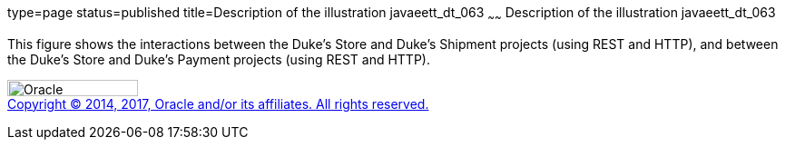 type=page
status=published
title=Description of the illustration javaeett_dt_063
~~~~~~
Description of the illustration javaeett_dt_063
===============================================

This figure shows the interactions between the Duke's Store and Duke's
Shipment projects (using REST and HTTP), and between the Duke's Store
and Duke's Payment projects (using REST and HTTP).

image:../img/oracle.gif[Oracle,width=144,height=18] +
link:../cpyr.html[Copyright © 2014,
2017, Oracle and/or its affiliates. All rights reserved.]
